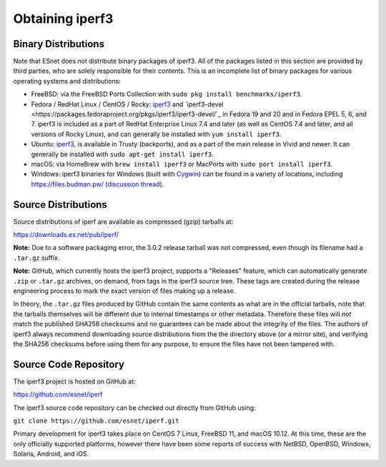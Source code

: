 .. _obtaining:

Obtaining iperf3
================

Binary Distributions
--------------------

Note that ESnet does not distribute binary packages of iperf3.  All of
the packages listed in this section are provided by third parties, who
are solely responsible for their contents.  This is an incomplete list
of binary packages for various operating systems and distributions:

* FreeBSD: via the FreeBSD Ports Collection with ``sudo pkg install
  benchmarks/iperf3``.
* Fedora / RedHat Linux / CentOS / Rocky: `iperf3
  <https://packages.fedoraproject.org/pkgs/iperf3/iperf3/>`_ and
  `iperf3-devel
  <https://packages.fedoraproject.org/pkgs/iperf3/iperf3-devel/`_ in Fedora
  19 and 20 and in Fedora EPEL 5, 6, and 7.  iperf3 is included as a
  part of RedHat Enterprise Linux 7.4 and later (as well as CentOS 7.4
  and later, and all versions of Rocky Linux), and can generally be
  installed with ``yum install iperf3``.
* Ubuntu:  `iperf3 <https://launchpad.net/ubuntu/+source/iperf3>`_,
  is available in Trusty (backports), and as a part of the main
  release in Vivid and newer. It can generally be installed with
  ``sudo apt-get install iperf3``.
* macOS:  via HomeBrew with ``brew install iperf3`` or MacPorts with
  ``sudo port install iperf3``.
* Windows:  iperf3 binaries for Windows (built with `Cygwin <https://www.cygwin.com/>`_) can be found in a variety of
  locations, including `<https://files.budman.pw/>`_
  (`discussion thread
  <https://www.neowin.net/forum/topic/1234695-iperf/>`_).

Source Distributions
--------------------

Source distributions of iperf are available as compressed (gzip)
tarballs at:

https://downloads.es.net/pub/iperf/

**Note:**  Due to a software packaging error, the 3.0.2 release
tarball was not compressed, even though its filename had a ``.tar.gz``
suffix.

**Note:**  GitHub, which currently hosts the iperf3 project, supports
a "Releases" feature, which can automatically generate ``.zip`` or ``.tar.gz``
archives, on demand, from tags in the iperf3 source tree.  These tags are
created during the release engineering process to mark the exact
version of files making up a release.

In theory, the ``.tar.gz`` files produced by GitHub contain the same
contents as what are in the official tarballs, note that the tarballs
themselves will be different due to internal timestamps or other
metadata.  Therefore these files will *not* match the published SHA256
checksums and no guarantees can be made about the integrity of the
files.  The authors of iperf3 always recommend downloading source
distributions from the the directory above (or a mirror site), and
verifying the SHA256 checksums before using them for any purpose, to
ensure the files have not been tampered with.

Source Code Repository
----------------------

The iperf3 project is hosted on GitHub at:

https://github.com/esnet/iperf

The iperf3 source code repository can be checked out directly from
GitHub using:

``git clone https://github.com/esnet/iperf.git``

Primary development for iperf3 takes place on CentOS 7 Linux, FreeBSD 11,
and macOS 10.12. At this time, these are the only officially supported
platforms, however there have been some reports of success with
NetBSD, OpenBSD, Windows, Solaris, Android, and iOS.
